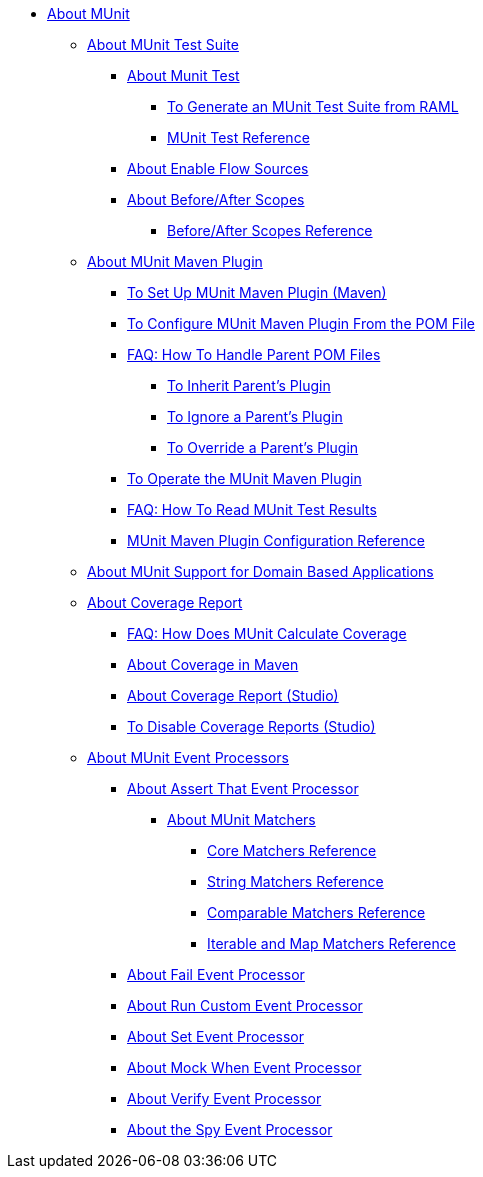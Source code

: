 // MUNit 2.1 TOC
//QQ: Add MUnit test suite global configuration reference
//QQ: Add MUnit maven dependencies information
* link:/munit/v/2.1/[About MUnit]

** link:/munit/v/2.1/munit-suite[About MUnit Test Suite]
*** link:/munit/v/2.1/munit-test-concept[About Munit Test]
**** link:/munit/v/2.1/munit-scaffold-test-task[To Generate an MUnit Test Suite from RAML]
**** link:/munit/v/2.1/munit-test-reference[MUnit Test Reference]
*** link:/munit/v/2.1/enable-flow-sources-concept[About Enable Flow Sources]
*** link:/munit/v/2.1/before-after-scopes-concept[About Before/After Scopes]
**** link:/munit/v/2.1/before-after-scopes-reference[Before/After Scopes Reference]

** link:/munit/v/2.1/munit-maven-support[About MUnit Maven Plugin]
*** link:/munit/v/2.1/to-set-up-munit-maven-plugin[To Set Up MUnit Maven Plugin (Maven)]
*** link:/munit/v/2.1/to-configure-munit-maven-plugin-maven[To Configure MUnit Maven Plugin From the POM File]
*** link:/munit/v/2.1/faq-working-with-parent-pom[FAQ: How To Handle Parent POM Files]
**** link:/munit/v/2.1/to-inherit-parent-plugin[To Inherit Parent's Plugin]
**** link:/munit/v/2.1/to-ignore-parent-plugin[To Ignore a Parent's Plugin]
**** link:/munit/v/2.1/to-override-parent-plugin[To Override a Parent's Plugin]
*** link:/munit/v/2.1/munit-maven-plugin[To Operate the MUnit Maven Plugin]
*** link:/munit/v/2.1/faq-how-to-read-munit-test-results[FAQ: How To Read MUnit Test Results]
*** link:/munit/v/2.1/munit-maven-plugin-configuration[MUnit Maven Plugin Configuration Reference]
** link:/munit/v/2.1/munit-domain-support[About MUnit Support for Domain Based Applications]
** link:/munit/v/2.1/munit-coverage-report[About Coverage Report]
*** link:/munit/v/2.1/faq-how-munit-coverage[FAQ: How Does MUnit Calculate Coverage]
*** link:/munit/v/2.1/coverage-maven-concept[About Coverage in Maven]
*** link:/munit/v/2.1/coverage-studio-concept[About Coverage Report (Studio)]
*** link:/munit/v/2.1/to-disable-coverage-studio[To Disable Coverage Reports (Studio)]
** link:/munit/v/2.1/message-processors[About MUnit Event Processors]
*** link:/munit/v/2.1/assertion-message-processor[About Assert That Event Processor]
**** link:/munit/v/2.1/munit-matchers[About MUnit Matchers]
***** link:/munit/v/2.1/core-matchers-reference[Core Matchers Reference]
***** link:/munit/v/2.1/string-matchers-reference[String Matchers Reference]
***** link:/munit/v/2.1/comparable-matchers-reference[Comparable Matchers Reference]
***** link:/munit/v/2.1/iterable-map-matchers-reference[Iterable and Map Matchers Reference]
*** link:/munit/v/2.1/fail-event-processor[About Fail Event Processor]
*** link:/munit/v/2.1/run-custom-event-processor[About Run Custom Event Processor]
*** link:/munit/v/2.1/set-message-processor[About Set Event Processor]
*** link:/munit/v/2.1/mock-message-processor[About Mock When Event Processor]
*** link:/munit/v/2.1/verify-message-processor[About Verify Event Processor]
*** link:/munit/v/2.1/spy-processor-concept[About the Spy Event Processor]

// QQ: Utils??
//** link:/munit/v/2.1/munit-utils[Utilities]
//*** link:/munit/v/2.1/munit-database-server[Database Server]
//*** link:/munit/v/2.1/munit-ftp-server[FTP Server]
//*** link:/munit/v/2.1/run-and-wait-scope[Run and Wait Scope]
//
//** link:/munit/v/2.1/munit-examples[Examples]
//*** link:/munit/v/2.1/munit-short-tutorial[Short Tutorial]
//*** link:/munit/v/2.1/example-testing-apikit[Testing APIkit]
//*** link:/munit/v/2.1/logging-in-munit[Logging]
//*** link:/munit/v/2.1/testing-sap[Testing SAP]
//** link:/munit/v/2.1/using-munit-in-anypoint-studio[Using MUnit in Anypoint Studio]
